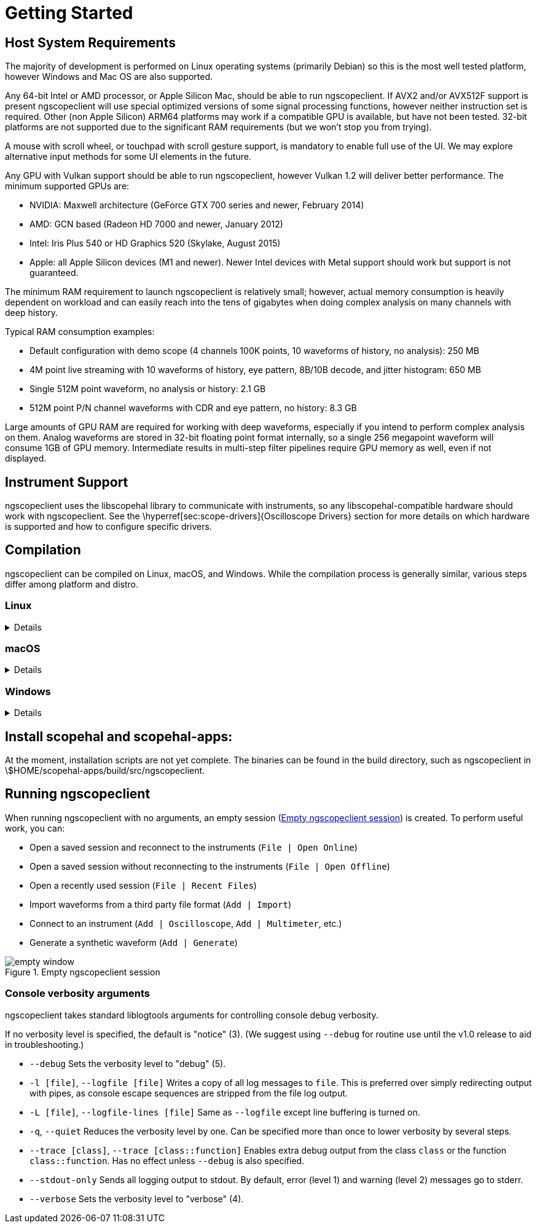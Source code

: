 = Getting Started

== Host System Requirements

The majority of development is performed on Linux operating systems (primarily Debian) so this is the most well
tested platform, however Windows and Mac OS are also supported.

Any 64-bit Intel or AMD processor, or Apple Silicon Mac, should be able to run ngscopeclient. If AVX2 and/or AVX512F
support is present ngscopeclient will use special optimized versions of some signal processing functions, however
neither instruction set is required. Other (non Apple Silicon) ARM64 platforms may work if a compatible GPU is
available, but have not been tested. 32-bit platforms are not supported due to the significant RAM requirements
(but we won't stop you from trying).

A mouse with scroll wheel, or touchpad with scroll gesture support, is mandatory to enable full use of the UI. We may
explore alternative input methods for some UI elements in the future.

Any GPU with Vulkan support should be able to run ngscopeclient, however Vulkan 1.2 will deliver better performance.
The minimum supported GPUs are:

* NVIDIA: Maxwell architecture (GeForce GTX 700 series and newer, February 2014)
* AMD: GCN based (Radeon HD 7000 and newer, January 2012)
* Intel: Iris Plus 540 or HD Graphics 520 (Skylake, August 2015)
* Apple: all Apple Silicon devices (M1 and newer). Newer Intel devices with Metal support should work but support
is not guaranteed.


The minimum RAM requirement to launch ngscopeclient is relatively small; however, actual memory consumption is
heavily dependent on workload and can easily reach into the tens of gigabytes when doing complex analysis on many
channels with deep history.

Typical RAM consumption examples:

* Default configuration with demo scope (4 channels 100K points, 10 waveforms of history, no analysis): 250 MB
* 4M point live streaming with 10 waveforms of history, eye pattern, 8B/10B decode, and jitter histogram: 650 MB
* Single 512M point waveform, no analysis or history: 2.1 GB
* 512M point P/N channel waveforms with CDR and eye pattern, no history: 8.3 GB


Large amounts of GPU RAM are required for working with deep waveforms, especially if you intend to perform
complex analysis on them. Analog waveforms are stored in 32-bit floating point format internally, so a single 256
megapoint waveform will consume 1GB of GPU memory. Intermediate results in multi-step filter pipelines require GPU
memory as well, even if not displayed.

== Instrument Support

ngscopeclient uses the libscopehal library to communicate with instruments, so any libscopehal-compatible hardware
should work with ngscopeclient. See the \hyperref[sec:scope-drivers]{Oscilloscope Drivers} section for more details on
which hardware is supported and how to configure specific drivers.

== Compilation

ngscopeclient can be compiled on Linux, macOS, and Windows. While the compilation process is generally similar, various
steps differ among platform and distro.

=== Linux
[%collapsible]
====

. Install dependencies.
+
.Debian Steps
[%collapsible]
=====

Basic requirements:
[source, sh]
----
sudo apt-get install build-essential git cmake pkgconf libgtkmm-3.0-dev \
libcairomm-1.0-dev libsigc++-2.0-dev libyaml-cpp-dev catch2 libglfw3-dev curl xzip
----

On Debian bookworm and later, you can use system-provided Vulkan packages. Skip this on Debian bullseye, or if you
choose to use the Vulkan SDK instead:
[source, sh]
----
sudo apt-get install libvulkan-dev glslang-dev glslang-tools spirv-tools glslc
----

On Debian bullseye, you will need cmake from backports:
[source, sh]
----
sudo bash -c 'echo "deb http://deb.debian.org/debian bullseye-backports main" >> \
/etc/apt/sources.list.d/bullseye-backports.list'
sudo apt-get update
sudo apt-get install cmake/bullseye-backports
----

To build the LXI component (needed if you have LXI- or VXI-11-based instruments):
[source, sh]
----
sudo apt install liblxi-dev libtirpc-dev
----

For GPIB, you will need to install Linux-GPIB; instructions for this are out of scope here.

To build the documentation, you will also need LaTeX packages:
[source, sh]
----
sudo apt install texlive texlive-fonts-extra texlive-extra-utils
----
=====
+
.Ubuntu Steps
[%collapsible]
=====

Basic requirements:
[source, sh]
----
sudo apt install build-essential git cmake pkgconf libgtkmm-3.0-dev \
libcairomm-1.0-dev libsigc++-2.0-dev libyaml-cpp-dev catch2 libglfw3-dev curl xzip
----

On Ubuntu 22.10 and earlier (including 20.04 and 22.04), you will need to use the Vulkan SDK.
Instructions for installing this are in a later step. On Ubuntu 23.04 and later, you can instead
use system-provided Vulkan packages:
[source, sh]
----
sudo apt-get install libvulkan-dev glslang-dev glslang-tools spirv-tools glslc
----


To build the LXI component (needed if you have LXI- or VXI-11-based instruments):
[source, sh]
----
sudo apt install liblxi-dev libtirpc-dev
----

For GPIB, you will need to install Linux-GPIB; instructions for this are out of scope here.

To build the documentation, you will also need LaTeX packages:
[source, sh]
----
sudo apt install texlive texlive-fonts-extra texlive-extra-utils
----
=====
+
.Fedora Steps
[%collapsible]
=====

Basic requirements:
[source, sh]
----
sudo dnf install git gcc g++ cmake make pkgconf cairomm-devel gtk3-devel \
libsigc++30-devel yaml-cpp-devel catch-devel glfw-devel
----

System-provided Vulkan packages. Skip these if you choose to use the Vulkan SDK instead:
[source, sh]
----
sudo dnf install vulkan-headers vulkan-loader-devel glslang-devel  glslc \
libshaderc-devel spirv-tools-devel
----

To build the LXI component (needed if you have LXI- or VXI-11-based instruments):
[source, sh]
----
sudo dnf install liblxi-devel libtirpc-devel
----

For GPIB, you will need to install Linux-GPIB; instructions for this are out of scope here.

To build the documentation, you will also need LaTeX packages:
[source, sh]
----
sudo dnf install texlive
----
=====
+
.Alpine Linux Steps
[%collapsible]
=====

As Alpine Linux uses musl libc, you will need to use system-provided Vulkan packages, and not the Vulkan SDK.
[source, sh]
----
apk add git gcc g++ cmake make pkgconf cairomm-dev gtk+3.0-dev libsigc++-dev \
yaml-cpp-dev catch2-3 vulkan-loader-dev glslang-dev glslang-static glfw-dev \
shaderc-dev spirv-tools-dev
----

If you are using an older stable release (such as CentOS 7), you may need to install some dependencies from source.
=====

. Install FFTS library:
+
This installs the library into /usr/local. If you want to install it into a custom prefix, you will need to use
CMAKE_INSTALL_PREFIX here and CMAKE_PREFIX_PATH when running cmake for scopehal-apps, which are out of scope
for these instructions.
+
[source, sh]
----
cd ~
git clone https://github.com/anthonix/ffts.git
cd ffts
mkdir build
cd build
cmake .. -DENABLE_SHARED=ON
make -j4
sudo make install
----

. Install Vulkan SDK:
+
In many cases, you can install the SDK components from distro-provided repositories, which is covered above. When
possible, this is preferred over installing the Vulkan SDK. If you choose not to, or are running a Linux distro that
does not provide these packages (for instance, Debian Bullseye, Ubuntu versions prior to 23.04, or other stable
distros), the following instructions cover installing and loading the Vulkan SDK.
+
The latest tested SDK at the time of documentation update is version 1.3.275.0. Newer SDKs are supported, but breaking
changes sometimes take place.
If you are using a newer SDK and run into problems, please file a bug report.
+
If you are using Ubuntu 20.04 or 22.04, you may install the
https://packages.lunarg.com[.deb packaged SDK release] instead of following the instructions below. This may
work for Debian as well but is not supported.
+
Alternatively, to use the tarball packaged SDK, download and unpack the tarball.
https://vulkan.lunarg.com/sdk/home[You can manually download the SDK], or do the following:
+
[source, sh]
----
cd ~
mkdir VulkanSDK
cd VulkanSDK
curl -LO 'https://vulkan.lunarg.com/sdk/download/1.3.275.0/linux/vulkansdk-linux-x86_64-1.3.275.0.tar.xz'
tar xfv vulkansdk-linux-x86_64-1.3.275.0.tar.xz
----
+
And then source the `setup-env.sh` file:
+
[source, sh]
----
source "$HOME/VulkanSDK/1.3.275.0/setup-env.sh"
----
+
When using the tarball-packaged SDK, you will need to source the `setup-env.sh` file any time you want to compile
or run ngscopeclient. For convenience, you can add this to your `.bash_profile` or equivalent:
+
[source, sh]
----
echo "source \"$HOME/VulkanSDK/1.3.275.0/setup-env.sh\"" >> ~/.bash_profile
----

. Build scopehal and scopehal-apps:
+
[source, sh]
----
cd ~
git clone --recursive https://github.com/ngscopeclient/scopehal-apps.git
cd scopehal-apps
mkdir build
cd build
cmake .. -DCMAKE_BUILD_TYPE=Release
make -j4
----
====


=== macOS
[%collapsible]
====

. Install dependencies.
+
=====
You will need Xcode (either from the App Store or the Apple developer site); after installing, run it once for it
to install system components. This provides gcc, g++, make, and similar required packages.

With Homebrew (https://brew.sh[brew.sh]):

. Basic requirements:
+
[source, sh]
----
brew install pkg-config cairomm libsigc++ glfw cmake yaml-cpp glew catch2 libomp
----

. Vulkan SDK components (skip if using the Vulkan SDK):
+
[source, sh]
----
brew install vulkan-headers vulkan-loader glslang shaderc spirv-tools molten-vk
----

. Alternatively, install the Vulkan SDK:
+
 https://vulkan.lunarg.com/sdk/home[Download and install the Vulkan SDK.].
The latest tested SDK at the time of documentation update is version 1.3.275.0. Newer SDKs are supported, but breaking
changes sometimes take place.
If you are using a newer SDK and run into problems, please file a bug report.
+
And then source the `setup-env.sh` file:
+
[source, sh]
----
source "$HOME/VulkanSDK/1.3.275.0/setup-env.sh"
----
+
When using the SDK, you will need to source the `setup-env.sh` file any time you want to compile or run ngscopeclient.
For convenience, you can add this to your `.zprofile` or equivalent:
+
[source, sh]
----
echo "source \"$HOME/VulkanSDK/1.3.275.0/setup-env.sh\"" >> ~/.zprofile
----
=====

. Build scopehal and scopehal-apps:
[source, sh]
----
cd ~
git clone --recursive https://github.com/ngscopeclient/scopehal-apps.git
cd scopehal-apps
mkdir build
cd build
cmake .. -DCMAKE_BUILD_TYPE=Release -DCMAKE_PREFIX_PATH="$(brew --prefix);$(brew --prefix)/opt/libomp"
make -j4
----
====

=== Windows
[%collapsible]
====

On Windows, we make use of the MSYS2 development environment, which gives us access to the MingGW-w64 toolchain.
Since this toolchain allows ngscopeclient to be compiled as a native Windows application, the project might be run
outside of MSYS2.

. Download and install MSYS2. You can download it from https://www.msys2.org/[msys2.org] or
https://github.com/msys2/msys2-installer/releases[github.com/msys2/msys2-installer/releases]
+
The following steps can be done in any MSYS-provided shell.
+
// . If you would like to build the installer package, install WIX Toolset from https://wixtoolset.org/docs/wix3/

. Install git and the toolchain:
+
[source, sh]
----
pacman -S git wget mingw-w64-ucrt-x86_64-cmake mingw-w64-ucrt-x86_64-toolchain
----

. Install general dependencies:
+
[source, sh]
----
pacman -S mingw-w64-ucrt-x86_64-libsigc++ mingw-w64-ucrt-x86_64-cairomm mingw-w64-ucrt-x86_64-yaml-cpp mingw-w64-ucrt-x86_64-glfw mingw-w64-ucrt-x86_64-catch
----

. Install Vulkan dependencies:
+
[source, sh]
----
pacman -S mingw-w64-ucrt-x86_64-vulkan-headers mingw-w64-ucrt-x86_64-vulkan-loader mingw-w64-ucrt-x86_64-shaderc \
mingw-w64-ucrt-x86_64-glslang mingw-w64-ucrt-x86_64-spirv-tools
----

. Install FFTS:
+
[source, sh]
----
pacman -S mingw-w64-ucrt-x86_64-ffts
----


. Check out the code
+
[source, sh]
----
cd ~
git clone --recursive https://github.com/ngscopeclient/scopehal-apps
----
+
All following steps are to be done in a UCRT64 shell.

. Build manually:
+
[source, sh]
----
cd scopehal-apps
mkdir build
cd build
cmake ..
make -j4
----

// . Alternatively, Execute makepkg-mingw in subdir MSYS2:

// \begin{lstlisting}[language=sh, numbers=none]
// cd ~/scopehal-apps/msys2

// MINGW_ARCH=mingw64 makepkg-mingw --noconfirm --noprogressbar -sCLf
// \end{lstlisting}

// !and remove the -DBUILD_TESTING=OFF flag from the PKGBUILD recipe in subdir
// msys2.

// . Installing, copying binaries and running ngscopeclient.

// Since ngscopeclient is built using the MinGW toolchain, it depends on a rather large number of dynamic libraries.
// The recommended procedure is to install the package generated by makepkg-mingw on a MinGW64 shell:

// MSVC build

// Install vcpkg
// Integrate vcpkg - vcpkg integrate install

// run cmake (replace VCPKG_ROOT with the install path of vcpkg):
// cmake -B build -S . -DCMAKE_TOOLCHAIN_FILE=VCPKG_ROOT\scripts\buildsystems\vcpkg.cmake

// Open Visual Studio and build the software.

// \begin{lstlisting}[language=sh, numbers=none]
// cd ~
// cd msys2
// pacman -U *.zst
// \end{lstlisting}

// This is equivalent to the package installed through \lstinline{pacman -S}, but it's built from the checked out commit,
// instead of the pinned version available from MSYS2 repositories.

// The \lstinline{*.zst} package includes metadata about the dependencies.
// Therefore, when installed through \lstinline{pacman}, those will be installed automatically.
// However, some users might want to use ngscopeclient outside of MSYS2.
// In those cases, it needs to be installed first, and then a tarball/zipfile can be created by collecting all the dependencies.
// This last approach is not officially supported yet.
====

== Install scopehal and scopehal-apps:

At the moment, installation scripts are not yet complete.
The binaries can be found in the build directory, such as ngscopeclient in \$HOME/scopehal-apps/build/src/ngscopeclient.

== Running ngscopeclient

When running ngscopeclient with no arguments, an empty session (<<empty-window>>) is created. To perform useful
work, you can:

* Open a saved session and reconnect to the instruments (`File | Open Online`)
* Open a saved session without reconnecting to the instruments (`File | Open Offline`)
* Open a recently used session (`File | Recent Files`)
* Import waveforms from a third party file format (`Add | Import`)
* Connect to an instrument (`Add | Oscilloscope`, `Add | Multimeter`, etc.)
* Generate a synthetic waveform (`Add | Generate`)


.Empty ngscopeclient session
[#empty-window]
image::ng-images/empty-window.png[]

// TODO: add this section once these are implemented
// \begin{comment}
// 
// === Configuration arguments
// 
// Most of these arguments are intended for developers, but they can help troubleshoot unusual bugs.
// 
// 
// 
// * `--noavx2`
// Do not use AVX2 vector optimizations even if the CPU supports it.
// 
// * `--noavx512f`
// Do not use AVX512F vector optimizations even if the CPU supports it.
// 
// * `--noglint64`
// Do not use `GL_ARB_gpu_shader_int64` even if the GPU supports it.
// 
// * `--nogpufilter`
// Do not use Vulkan (GPU accelerated) implementations of filter blocks, revert to software fallback.
// 
// 
// 
// \end{comment}

=== Console verbosity arguments

ngscopeclient takes standard liblogtools arguments for controlling console debug verbosity.

If no verbosity level is specified, the default is "notice" (3). (We suggest using `--debug` for routine use
until the v1.0 release to aid in troubleshooting.)



* `--debug`
Sets the verbosity level to "debug" (5).

* `-l [file]`, `--logfile [file]`
Writes a copy of all log messages to `file`. This is preferred over simply redirecting output with pipes, as
console escape sequences are stripped from the file log output.

* `-L [file]`, `--logfile-lines [file]`
Same as `--logfile` except line buffering is turned on.

* `-q`, `--quiet`
Reduces the verbosity level by one. Can be specified more than once to lower verbosity by several steps.

* `--trace [class]`, `--trace [class::function]` 
Enables extra debug output from the class `class` or the function `class::function`. Has no effect unless
`--debug` is also specified.

* `--stdout-only`
Sends all logging output to stdout. By default, error (level 1) and warning (level 2) messages go to stderr.

* `--verbose`
Sets the verbosity level to "verbose" (4).



// TODO: add this section once these are implemented
// \begin{comment}
// === File arguments
// \label{import}
// 
// The file extension is used to determine the format. File extensions are case sensitive and must be lowercase to be
// correctly interpreted.
// 
// 
// * `[file.scopesession]`
// Loads a saved session.
// 
// * `[file.bin]` 
// Imports waveform data from the binary format used by Agilent, Keysight, and Rigol oscilloscopes.
// 
// * `[file.complex]` 
// Imports complex I/Q data from a file. The file must contain interleaved (I, Q) pairs in either 8-bit signed/unsigned
// integer, 16-bit signed integer, 32-bit normalized floating point, or 64-bit normalized floating point format.
// 
// The default format is 8 bit signed integer and may be changed from the filter graph editor or channel properties dialog
// once the file is loaded. There is currently no way to specify other formats on the command line.
// 
// * `[file.csv]` 
// Imports sample data from a CSV (comma-separated-value) file. More than one CSV file can be loaded at once (displayed as
// separate points in history) by specifying multiple file names as long as they have identical column schemas.
// 
// Lines starting with a '\#' character are treated as comments and generally ignored by the parser. (If the comment format
// matches that used by Digilent's WaveForms utility, timestamps and other metadata are extracted from the comments.)
// 
// If the first row of the CSV contains non-numeric characters, it is treated as a header row. Header content in the
// timestamp column is ignored; headers in other columns are used as channel names in the imported waveform.
// 
// The first column of the CSV must contain sample timestamps, in seconds. Scientific notation is supported. Timestamps
// must be monotonic (each row must have a timestamp strictly greater than that of the previous row).
// 
// ngscopeclient uses a heuristic to detect uniformly sampled waveforms, which enabled certain optimizations for display
// and signal processing. If the standard deviation of intervals between samples is less than 1\% of the average sample
// interval, the waveform is assumed to be uniformly sampled and timestamps are rounded to the nearest multiple of the
// average interval. If the deviation is greater, the waveform is assumed to be sparsely sampled and timestamps are not
// modified.
// 
// * `[file.trc]` 
// Imports waveform data from a Teledyne LeCroy .trc binary waveform file.
// 
// * `[file.vcd]` 
// Imports digital waveform data from a VCD (value change dump) file, typically created by a logic analyzer or HDL
// simulator.
// 
// * `[file.wav]` 
// Imports sample data from a WAV file.
// 
// * `[file.wfm]` 
// Imports sample data from a Tektronix .wfm file. This import filter is still experimental and may not support all
// features of the .wfm file format yet. If you have trouble importing some .wfm files please file a ticket on GitHub.
// 
// //%%%%%%%%%%%%%%%%%%%%%%%%%%%%%%%%%%%%%%%
// 
// * `--nodata`
// When loading a .scopesession file, load settings only and not saved waveform data.
// 
// * `--reconnect`
// When loading a .scopesession file, reconnect to the instrument and resume remote control. Current instrument settings
// are overwritten with the configuration from the saved session.
// 
// * `--retrigger`
// When loading a .scopesession file, arm the trigger immediately. has no effect unless `--reconnect` is also
// specified.
// 
// 
// 
// === Instrument arguments
// 
// Example:
// [source, sh]
// ----
// ./ngscopeclient --debug \
// 	mylecroy:lecroy:vicp:myscope.example.com:1234 \
// 	myrigol:rigol:lan:rigol.example.com
// ----
// 
// 
// * `[connection string]` 
// Connects to the specified instrument. By default, all channels are enabled and displayed.
// 
// 
// 
// Each instrument is described by a "connection string" containing four colon-separated fields.
// 
// 
// * Nickname. This can be any text string not containing spaces or colons. If you have only one instrument it's
// largely ignored, but when multiple instruments are present channel names in the UI are prefixed with the nickname to
// avoid ambiguity.
// * Driver name. This is a string identifying the command protocol the scope uses. Note that not all
// scopes from the same vendor will use the same command set or driver!
// * Transport. This is is a string describing how the driver connects to the scope (e.g. RS232 or Ethernet)
// * Arguments for the driver identifying the device to connect to, separated by colons. This varies by driver but is
// typically a hostname:port combination, TTY device path, or similar.
// 
// 
